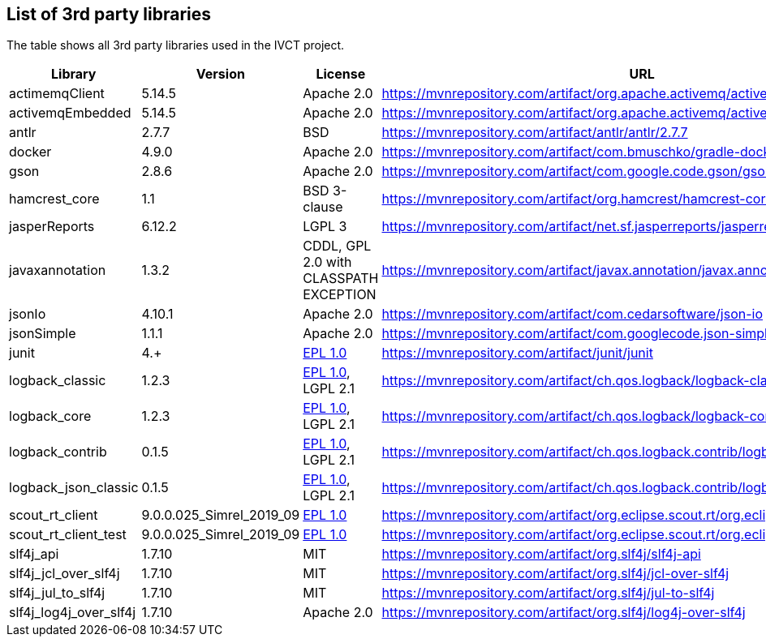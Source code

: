 == List of 3rd party libraries

The table shows all 3rd party libraries used in the IVCT project.

[%header, cols=5*]
|===
|Library
|Version
|License
|URL
|Note

|actimemqClient
|5.14.5
|Apache 2.0
|https://mvnrepository.com/artifact/org.apache.activemq/activemq-client
|Message Queue Clients

|activemqEmbedded
|5.14.5
|Apache 2.0
|https://mvnrepository.com/artifact/org.apache.activemq/activemq-broker
|Message Broker

|antlr
|2.7.7
|BSD
|https://mvnrepository.com/artifact/antlr/antlr/2.7.7
|ANTLR - Optional Library for jasperReports

|docker
|4.9.0
|Apache 2.0
|https://mvnrepository.com/artifact/com.bmuschko/gradle-docker-plugin
|Gradle plugin for managing Docker images and containers

|gson
|2.8.6
|Apache 2.0
|https://mvnrepository.com/artifact/com.google.code.gson/gson
|JSON Library

|hamcrest_core
|1.1
|BSD 3-clause
|https://mvnrepository.com/artifact/org.hamcrest/hamcrest-core
|Testing Framework

|jasperReports
|6.12.2
|LGPL 3
|https://mvnrepository.com/artifact/net.sf.jasperreports/jasperreports
|Free Java Reporting Library

|javaxannotation
|1.3.2
|CDDL, GPL 2.0 with CLASSPATH EXCEPTION
|https://mvnrepository.com/artifact/javax.annotation/javax.annotation-api
|Common Annotations for the JavaTM Platform API - https://github.com/javaee/javax.annotation/blob/master/LICENSE

|jsonIo
|4.10.1
|Apache 2.0
|https://mvnrepository.com/artifact/com.cedarsoftware/json-io
|Java JSON serialization

|jsonSimple
|1.1.1
|Apache 2.0
|https://mvnrepository.com/artifact/com.googlecode.json-simple/json-simple
|JSON Library - A simple Java toolkit for JSON

|junit
|4.+
|https://opensource.org/licenses/EPL-1.0[EPL 1.0]
|https://mvnrepository.com/artifact/junit/junit
|Testing Framework

|logback_classic
|1.2.3
|https://opensource.org/licenses/EPL-1.0[EPL 1.0], LGPL 2.1
|https://mvnrepository.com/artifact/ch.qos.logback/logback-classic
|Logging Framework

|logback_core
|1.2.3
|https://opensource.org/licenses/EPL-1.0[EPL 1.0], LGPL 2.1
|https://mvnrepository.com/artifact/ch.qos.logback/logback-core
|Logging Framework

|logback_contrib
|0.1.5
|https://opensource.org/licenses/EPL-1.0[EPL 1.0], LGPL 2.1
|https://mvnrepository.com/artifact/ch.qos.logback.contrib/logback-json-classic
|Logging / JSON

|logback_json_classic
|0.1.5
|https://opensource.org/licenses/EPL-1.0[EPL 1.0], LGPL 2.1
|https://mvnrepository.com/artifact/ch.qos.logback.contrib/logback-json-classic
|Logging / JSON

|scout_rt_client
|9.0.0.025_Simrel_2019_09
|https://opensource.org/licenses/EPL-1.0[EPL 1.0]
|https://mvnrepository.com/artifact/org.eclipse.scout.rt/org.eclipse.scout.rt.client
|Eclipse Scout RT Client

|scout_rt_client_test
|9.0.0.025_Simrel_2019_09
|https://opensource.org/licenses/EPL-1.0[EPL 1.0]
|https://mvnrepository.com/artifact/org.eclipse.scout.rt/org.eclipse.scout.rt.client.test
|Eclipse Scout RT Client Test

|slf4j_api
|1.7.10
|MIT
|https://mvnrepository.com/artifact/org.slf4j/slf4j-api
|Logging Framework

|slf4j_jcl_over_slf4j
|1.7.10
|MIT
|https://mvnrepository.com/artifact/org.slf4j/jcl-over-slf4j
|Logging Bridge

|slf4j_jul_to_slf4j
|1.7.10
|MIT
|https://mvnrepository.com/artifact/org.slf4j/jul-to-slf4j
|Logging Bridge

|slf4j_log4j_over_slf4j
|1.7.10
|Apache 2.0
|https://mvnrepository.com/artifact/org.slf4j/log4j-over-slf4j
|Logging Bridge

|===
